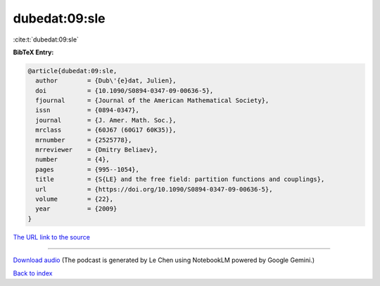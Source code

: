 dubedat:09:sle
==============

:cite:t:`dubedat:09:sle`

**BibTeX Entry:**

.. code-block:: bibtex

   @article{dubedat:09:sle,
     author        = {Dub\'{e}dat, Julien},
     doi           = {10.1090/S0894-0347-09-00636-5},
     fjournal      = {Journal of the American Mathematical Society},
     issn          = {0894-0347},
     journal       = {J. Amer. Math. Soc.},
     mrclass       = {60J67 (60G17 60K35)},
     mrnumber      = {2525778},
     mrreviewer    = {Dmitry Beliaev},
     number        = {4},
     pages         = {995--1054},
     title         = {S{LE} and the free field: partition functions and couplings},
     url           = {https://doi.org/10.1090/S0894-0347-09-00636-5},
     volume        = {22},
     year          = {2009}
   }

`The URL link to the source <https://doi.org/10.1090/S0894-0347-09-00636-5>`__




.. raw:: html

   <div style="margin-top: 1em; margin-bottom: 1em;">
     <audio controls>
       <source src="../dubedat-09-sle.wav" type="audio/wav">
       <p>Your browser does not support the audio element. Please download the audio file instead.</p>
     </audio>
   </div>

----

`Download audio <../dubedat-09-sle.wav>`__ (The podcast is generated by Le Chen using NotebookLM powered by Google Gemini.)

`Back to index <../By-Cite-Keys.html>`__
